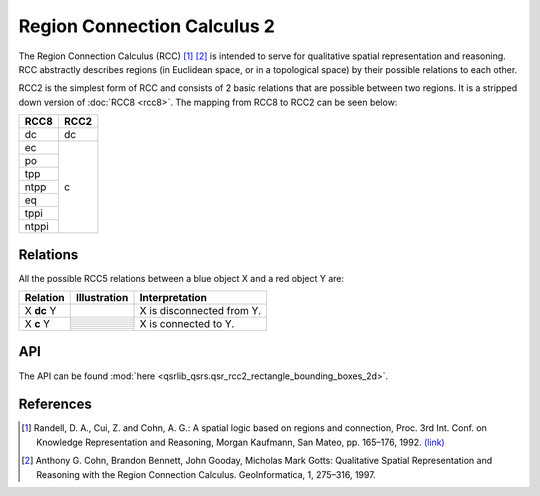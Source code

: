Region Connection Calculus 2
============================

The Region Connection Calculus (RCC) [1]_ [2]_ is intended to serve for qualitative spatial representation and reasoning.
RCC abstractly describes regions (in Euclidean space, or in a topological space) by their possible relations to
each other.

RCC2 is the simplest form of RCC and consists of 2 basic relations that are possible between two regions. It is a stripped down version
of :doc:`RCC8 <rcc8>`. The mapping from RCC8 to RCC2 can be seen below:


+------------+------------+
| RCC8       | RCC2       +
+============+============+
| dc         | dc         |
+------------+------------+
| ec         | c          |
+------------+            +
| po         |            |
+------------+            +
| tpp        |            |
+------------+            +
| ntpp       |            |
+------------+            +
| eq         |            |
+------------+            +
| tppi       |            |
+------------+            +
| ntppi      |            |
+------------+------------+


Relations
---------

All the possible RCC5 relations between a blue object X and a red object Y are:


+-------------------+------------------------------------------------+-------------------------------------------------+
| Relation          | Illustration                                   | Interpretation                                  +
+===================+================================================+=================================================+
| X **dc** Y        | .. image:: ../images/rcc8_dc.png               | X is disconnected from Y.                       |
+-------------------+------------------------------------------------+-------------------------------------------------+
| X **c** Y         | .. image:: ../images/rcc8_ec.png               | X is connected to Y.                            |
+                   +------------------------------------------------+                                                 +
|                   | .. image:: ../images/rcc8_po.png               |                                                 |
+                   +------------------------------------------------+                                                 +
|                   | .. image:: ../images/rcc8_tpp.png              |                                                 |
+                   +------------------------------------------------+                                                 +
|                   | .. image:: ../images/rcc8_ntpp.png             |                                                 |
+                   +------------------------------------------------+                                                 +
|                   | .. image:: ../images/rcc8_eq.png               |                                                 |
+                   +------------------------------------------------+                                                 +
|                   | .. image:: ../images/rcc8_tppi.png             |                                                 |
+                   +------------------------------------------------+                                                 +
|                   | .. image:: ../images/rcc8_ntppi.png            |                                                 |
+-------------------+------------------------------------------------+-------------------------------------------------+


API
---

The API can be found :mod:`here <qsrlib_qsrs.qsr_rcc2_rectangle_bounding_boxes_2d>`.


References
----------
.. [1] Randell, D. A., Cui, Z. and Cohn, A. G.: A spatial logic based on regions and connection, Proc. 3rd Int. Conf. on Knowledge Representation and Reasoning, Morgan Kaufmann, San Mateo, pp. 165–176, 1992. `(link) <http://wenxion.net/ac/randell92spatial.pdf>`_
.. [2] Anthony G. Cohn, Brandon Bennett, John Gooday, Micholas Mark Gotts: Qualitative Spatial Representation and Reasoning with the Region Connection Calculus. GeoInformatica, 1, 275–316, 1997.
